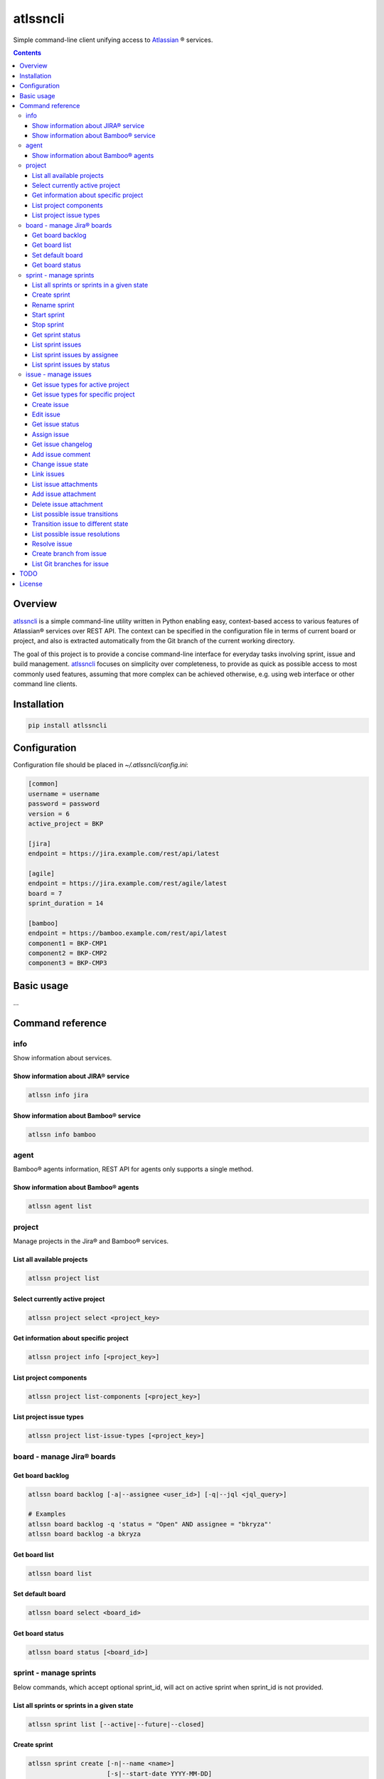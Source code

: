 atlssncli
#################################################

.. image::	https://img.shields.io/travis/bkryza/atlssncli.svg
    :target: https://travis-ci.org/bkryza/atlssncli

.. image:: https://img.shields.io/pypi/v/atlssncli.svg
    :target: https://pypi.python.org/pypi/atlssncli

.. image:: https://img.shields.io/pypi/l/atlssncli.svg
    :target: https://pypi.python.org/pypi/atlssncli

.. image:: https://img.shields.io/pypi/pyversions/atlssncli.svg
    :target: https://pypi.python.org/pypi/atlssncli

Simple command-line client unifying access to Atlassian_ ® services.

.. role:: bash(code)
   :language: bash


.. contents::

Overview
========
atlssncli_ is a simple command-line utility written in Python
enabling easy, context-based access to various features of Atlassian®
services over REST API. The context can be specified in the configuration
file in terms of current board or project, and also is extracted
automatically from the Git branch of the current working directory.

The goal of this project is to provide a concise command-line
interface for everyday tasks involving sprint, issue and build
management. atlssncli_ focuses on simplicity over completeness,
to provide as quick as possible access to most commonly used features,
assuming that more complex can be achieved otherwise, e.g. using web
interface or other command line clients.


Installation
============

.. code-block:: bash

	pip install atlssncli

Configuration
=============

Configuration file should be placed in `~/.atlssncli/config.ini`:

.. code-block:: bash

	[common]
	username = username
	password = password
	version = 6
	active_project = BKP

	[jira]
	endpoint = https://jira.example.com/rest/api/latest

	[agile]
	endpoint = https://jira.example.com/rest/agile/latest
	board = 7
	sprint_duration = 14

	[bamboo]
	endpoint = https://bamboo.example.com/rest/api/latest
	component1 = BKP-CMP1
	component2 = BKP-CMP2
	component3 = BKP-CMP3

Basic usage
===========

...

Command reference
=================

info
----

Show information about services.

Show information about JIRA® service
~~~~~~~~~~~~~~~~~~~~~~~~~~~~~~~~~~~~
.. code-block:: bash

    atlssn info jira

Show information about Bamboo® service
~~~~~~~~~~~~~~~~~~~~~~~~~~~~~~~~~~~~~~
.. code-block:: bash

    atlssn info bamboo

agent
-----

Bamboo® agents information, REST API for agents only supports a single method.

Show information about Bamboo® agents
~~~~~~~~~~~~~~~~~~~~~~~~~~~~~~~~~~~~~

.. code-block:: bash

    atlssn agent list

project
-------

Manage projects in the Jira® and Bamboo® services.

List all available projects
~~~~~~~~~~~~~~~~~~~~~~~~~~~
.. code-block:: bash

    atlssn project list

Select currently active project
~~~~~~~~~~~~~~~~~~~~~~~~~~~~~~~
.. code-block:: bash

    atlssn project select <project_key>

Get information about specific project
~~~~~~~~~~~~~~~~~~~~~~~~~~~~~~~~~~~~~~
.. code-block:: bash

    atlssn project info [<project_key>]

List project components
~~~~~~~~~~~~~~~~~~~~~~~
.. code-block:: bash

    atlssn project list-components [<project_key>]

List project issue types
~~~~~~~~~~~~~~~~~~~~~~~~
.. code-block:: bash

    atlssn project list-issue-types [<project_key>]

board - manage Jira® boards
---------------------------

Get board backlog
~~~~~~~~~~~~~~~~~
.. code-block:: bash

    atlssn board backlog [-a|--assignee <user_id>] [-q|--jql <jql_query>]

    # Examples
    atlssn board backlog -q 'status = "Open" AND assignee = "bkryza"'
    atlssn board backlog -a bkryza

Get board list
~~~~~~~~~~~~~~
.. code-block:: bash

    atlssn board list

Set default board
~~~~~~~~~~~~~~~~~
.. code-block:: bash

    atlssn board select <board_id>

Get board status
~~~~~~~~~~~~~~~~
.. code-block:: bash

    atlssn board status [<board_id>]

sprint - manage sprints
-----------------------
Below commands, which accept optional sprint_id,
will act on active sprint when sprint_id is not provided.

List all sprints or sprints in a given state
~~~~~~~~~~~~~~~~~~~~~~~~~~~~~~~~~~~~~~~~~~~~
.. code-block:: bash

    atlssn sprint list [--active|--future|--closed]

Create sprint
~~~~~~~~~~~~~
.. code-block:: bash

    atlssn sprint create [-n|--name <name>]
                         [-s|--start-date YYYY-MM-DD]
                         [-d|--duration <days>]

Rename sprint
~~~~~~~~~~~~~
.. code-block:: bash

    atlssn sprint rename <sprint_id> <new_name>

Start sprint
~~~~~~~~~~~~
.. code-block:: bash

    atlssn sprint start <sprint_id> [<start_date> [<duration>]]

Stop sprint
~~~~~~~~~~~
.. code-block:: bash

    atlssn sprint stop <sprint_id>

Get sprint status
~~~~~~~~~~~~~~~~~
.. code-block:: bash

    atlssn sprint status [<sprint_id>]

List sprint issues
~~~~~~~~~~~~~~~~~~
.. code-block:: bash

    atlssn sprint issues [<sprint_id>]

List sprint issues by assignee
~~~~~~~~~~~~~~~~~~~~~~~~~~~~~~
.. code-block:: bash

    atlssn sprint issues [<sprint_id>] --assignee johndoe

List sprint issues by status
~~~~~~~~~~~~~~~~~~~~~~~~~~~~
.. code-block:: bash

    atlssn sprint issues [<sprint_id>] --resolved --closed

issue - manage issues
---------------------

Get issue types for active project
~~~~~~~~~~~~~~~~~~~~~~~~~~~~~~~~~~
.. code-block:: bash

    **atlssn issue types

Get issue types for specific project
~~~~~~~~~~~~~~~~~~~~~~~~~~~~~~~~~~~~
.. code-block:: bash

    **atlssn issue types <project_id>

Create issue
~~~~~~~~~~~~
.. code-block:: bash

	**atlssn issue create <summary> [-t|--type <issue_type>]
	                              [-a|--assignee <username>]
	                              [-r|--reporter <username>]
	                              [-i|--priority <priority>]
	                              [-l|--labels <label>,<label>,...,<label>]
	                              [-d|--description <text>]
	                              [-x|--fix-versions <versions>]
	                              [-c|--components <component>,...,<component>]

Edit issue
~~~~~~~~~~
.. code-block:: bash

	**atlssn issue edit <issue_id> [-t|--type <issue_type>]
	                             [-a|--assignee <username>]
	                             [-r|--reporter <username>]
	                             [-i|--priority <priority>]
	                             [-l|--labels <label>,<label>,...,<label>]
	                             [-d|--description <text>]
	                             [-x|--fix-versions <versions>]
	                             [-c|--components <component>,...,<component>]

Get issue status
~~~~~~~~~~~~~~~~
.. code-block:: bash

		atlssn issue status <issue_id>

Assign issue
~~~~~~~~~~~~
.. code-block:: bash

		atlssn issue assign <issue_id> <username>

Get issue changelog
~~~~~~~~~~~~~~~~~~~
.. code-block:: bash

		**atlssn issue changelog <issue_id>

Add issue comment
~~~~~~~~~~~~~~~~~
.. code-block:: bash

		**atlssn issue comment <issue_id> <comment>

Change issue state
~~~~~~~~~~~~~~~~~~
.. code-block:: bash

		**atlssn issue update <issue_id> <comment>

Link issues
~~~~~~~~~~~
.. code-block:: bash

    **atlssn issue link <issue_id> <outward_issue_id>

List issue attachments
~~~~~~~~~~~~~~~~~~~~~~
.. code-block:: bash

    **atlssn issue attachments <issue_id>

Add issue attachment
~~~~~~~~~~~~~~~~~~~~
.. code-block:: bash

		**atlssn issue attach <issue_id> <file_path>

Delete issue attachment
~~~~~~~~~~~~~~~~~~~~~~~
.. code-block:: bash

		**atlssn issue detach <issue_id> <file_name>

List possible issue transitions
~~~~~~~~~~~~~~~~~~~~~~~~~~~~~~~
.. code-block:: bash

		**atlssn issue transitions <issue_id>

Transition issue to different state
~~~~~~~~~~~~~~~~~~~~~~~~~~~~~~~~~~~
.. code-block:: bash

		**atlssn issue transition <issue_id> <state_name>

List possible issue resolutions
~~~~~~~~~~~~~~~~~~~~~~~~~~~~~~~
.. code-block:: bash

		**atlssn issue resolutions <issue_id>

Resolve issue
~~~~~~~~~~~~~
.. code-block:: bash

		**atlssn issue resolve <issue_id> <resolution>

Create branch from issue
~~~~~~~~~~~~~~~~~~~~~~~~
.. code-block:: bash

		**atlssn issue branch <issue_id> <state_name>

List Git branches for issue
~~~~~~~~~~~~~~~~~~~~~~~~~~~
.. code-block:: bash

		**atlssn issue branches <issue_id>



TODO
====

* Refactor output formatting to enable custom formatters
* Add OAuth support
* Move todo's to GitHub issues

License
=======

Copyright 2019-present Bartosz Kryza <bkryza@gmail.com>

Licensed under the Apache License, Version 2.0 (the "License");
you may not use this file except in compliance with the License.
You may obtain a copy of the License at

    http://www.apache.org/licenses/LICENSE-2.0

Unless required by applicable law or agreed to in writing, software
distributed under the License is distributed on an "AS IS" BASIS,
WITHOUT WARRANTIES OR CONDITIONS OF ANY KIND, either express or implied.
See the License for the specific language governing permissions and
limitations under the License.

All Atlassian® services referenced in this project are registered
trademarks of Atlassian Corporation Plc.

The author of this project is not affiliated in any way with
Atlassian Corporation Plc.

.. _Atlassian: https://www.atlassian.com/

